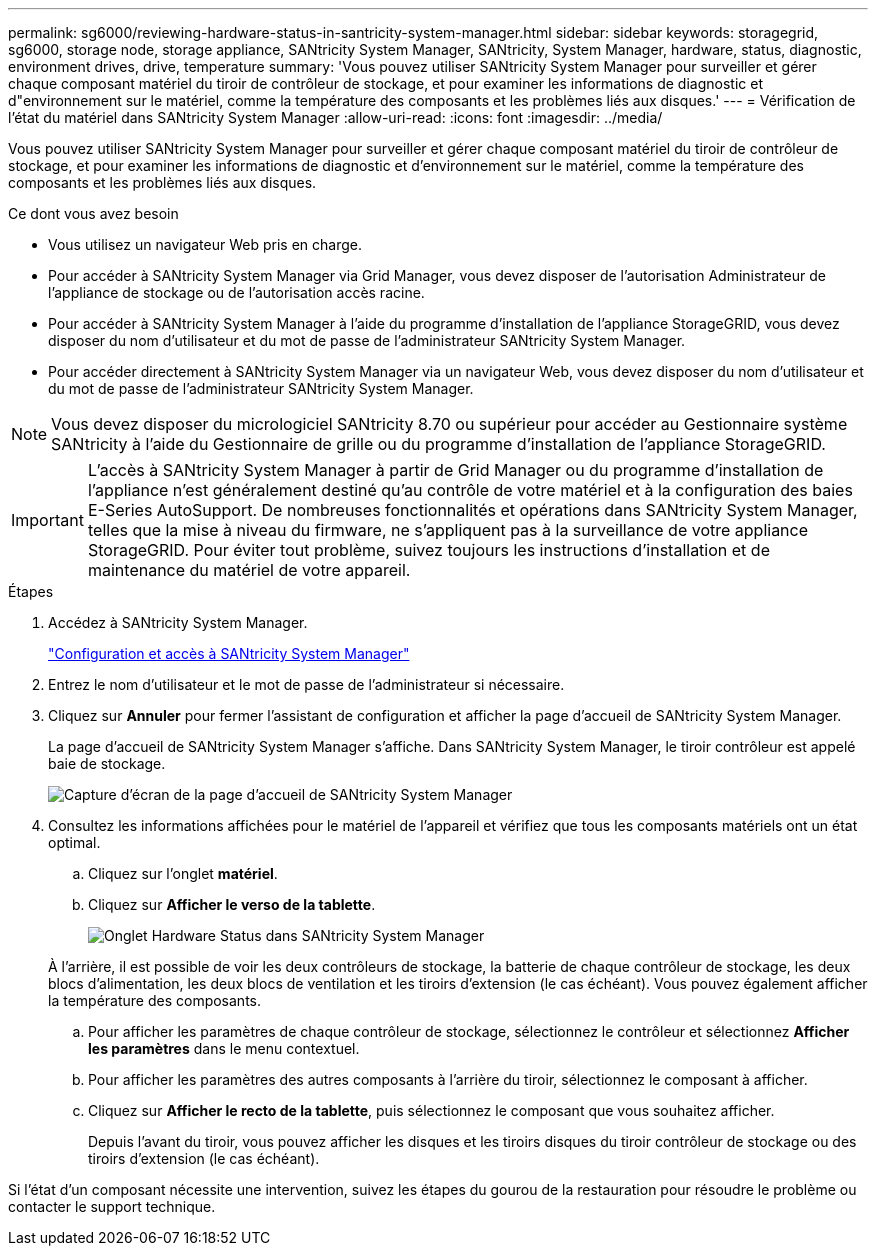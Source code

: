 ---
permalink: sg6000/reviewing-hardware-status-in-santricity-system-manager.html 
sidebar: sidebar 
keywords: storagegrid, sg6000, storage node, storage appliance, SANtricity System Manager, SANtricity, System Manager, hardware, status, diagnostic, environment drives, drive, temperature 
summary: 'Vous pouvez utiliser SANtricity System Manager pour surveiller et gérer chaque composant matériel du tiroir de contrôleur de stockage, et pour examiner les informations de diagnostic et d"environnement sur le matériel, comme la température des composants et les problèmes liés aux disques.' 
---
= Vérification de l'état du matériel dans SANtricity System Manager
:allow-uri-read: 
:icons: font
:imagesdir: ../media/


[role="lead"]
Vous pouvez utiliser SANtricity System Manager pour surveiller et gérer chaque composant matériel du tiroir de contrôleur de stockage, et pour examiner les informations de diagnostic et d'environnement sur le matériel, comme la température des composants et les problèmes liés aux disques.

.Ce dont vous avez besoin
* Vous utilisez un navigateur Web pris en charge.
* Pour accéder à SANtricity System Manager via Grid Manager, vous devez disposer de l'autorisation Administrateur de l'appliance de stockage ou de l'autorisation accès racine.
* Pour accéder à SANtricity System Manager à l'aide du programme d'installation de l'appliance StorageGRID, vous devez disposer du nom d'utilisateur et du mot de passe de l'administrateur SANtricity System Manager.
* Pour accéder directement à SANtricity System Manager via un navigateur Web, vous devez disposer du nom d'utilisateur et du mot de passe de l'administrateur SANtricity System Manager.



NOTE: Vous devez disposer du micrologiciel SANtricity 8.70 ou supérieur pour accéder au Gestionnaire système SANtricity à l'aide du Gestionnaire de grille ou du programme d'installation de l'appliance StorageGRID.


IMPORTANT: L'accès à SANtricity System Manager à partir de Grid Manager ou du programme d'installation de l'appliance n'est généralement destiné qu'au contrôle de votre matériel et à la configuration des baies E-Series AutoSupport. De nombreuses fonctionnalités et opérations dans SANtricity System Manager, telles que la mise à niveau du firmware, ne s'appliquent pas à la surveillance de votre appliance StorageGRID. Pour éviter tout problème, suivez toujours les instructions d'installation et de maintenance du matériel de votre appareil.

.Étapes
. Accédez à SANtricity System Manager.
+
link:setting-up-and-accessing-santricity-system-manager.html["Configuration et accès à SANtricity System Manager"]

. Entrez le nom d'utilisateur et le mot de passe de l'administrateur si nécessaire.
. Cliquez sur *Annuler* pour fermer l'assistant de configuration et afficher la page d'accueil de SANtricity System Manager.
+
La page d'accueil de SANtricity System Manager s'affiche. Dans SANtricity System Manager, le tiroir contrôleur est appelé baie de stockage.

+
image::../media/sam_home_page.gif[Capture d'écran de la page d'accueil de SANtricity System Manager]

. Consultez les informations affichées pour le matériel de l'appareil et vérifiez que tous les composants matériels ont un état optimal.
+
.. Cliquez sur l'onglet *matériel*.
.. Cliquez sur *Afficher le verso de la tablette*.
+
image::../media/sam_hardware_controllers_a_and_b.gif[Onglet Hardware Status dans SANtricity System Manager]

+
À l'arrière, il est possible de voir les deux contrôleurs de stockage, la batterie de chaque contrôleur de stockage, les deux blocs d'alimentation, les deux blocs de ventilation et les tiroirs d'extension (le cas échéant). Vous pouvez également afficher la température des composants.

.. Pour afficher les paramètres de chaque contrôleur de stockage, sélectionnez le contrôleur et sélectionnez *Afficher les paramètres* dans le menu contextuel.
.. Pour afficher les paramètres des autres composants à l'arrière du tiroir, sélectionnez le composant à afficher.
.. Cliquez sur *Afficher le recto de la tablette*, puis sélectionnez le composant que vous souhaitez afficher.
+
Depuis l'avant du tiroir, vous pouvez afficher les disques et les tiroirs disques du tiroir contrôleur de stockage ou des tiroirs d'extension (le cas échéant).





Si l'état d'un composant nécessite une intervention, suivez les étapes du gourou de la restauration pour résoudre le problème ou contacter le support technique.
